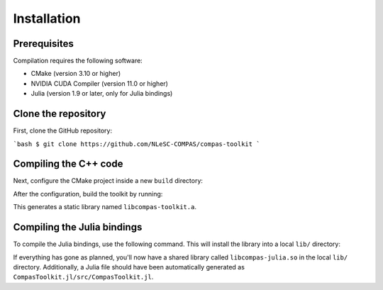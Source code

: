 Installation
============

Prerequisites
-------------

Compilation requires the following software:

- CMake (version 3.10 or higher)
- NVIDIA CUDA Compiler (version 11.0 or higher)
- Julia (version 1.9 or later, only for Julia bindings)


Clone the repository
--------------------

First, clone the GitHub repository:

```bash
$ git clone https://github.com/NLeSC-COMPAS/compas-toolkit
```

Compiling the C++ code
----------------------

Next, configure the CMake project inside a new ``build`` directory:

.. code-block:: bash
    $ mkdir -p build
    $ cd build
    $ cmake -B. -DCMAKE_BUILD_TYPE=Release -DCMAKE_CUDA_ARCHITECTURES=80 ..


After the configuration, build the toolkit by running:

.. code-block:: bash
    $ make compas-toolkit

This generates a static library named ``libcompas-toolkit.a``.

Compiling the Julia bindings
----------------------------

To compile the Julia bindings, use the following command.
This will install the library into a local ``lib/`` directory:

.. code-block:: bash
    $ make install


If everything has gone as planned, you'll now have a shared library called ``libcompas-julia.so`` in the local ``lib/`` directory. Additionally, a Julia file should have been automatically generated as ``CompasToolkit.jl/src/CompasToolkit.jl``.
